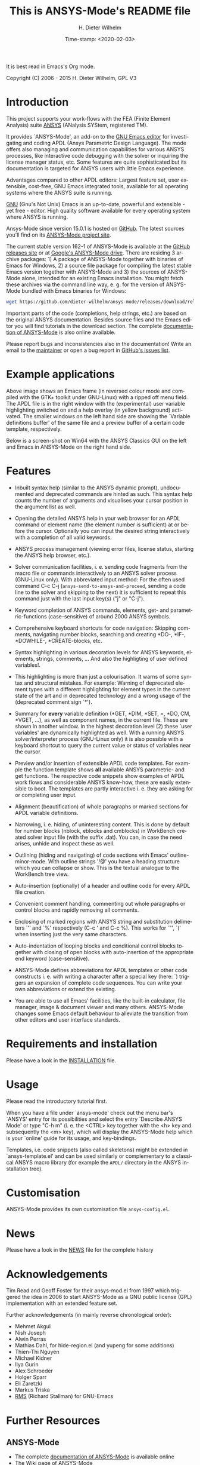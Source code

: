 #+STARTUP: all
#+DATE: Time-stamp: <2020-02-03>
#+bind: org-html-preamble-format (("en" "%d"))
#+OPTIONS: ':nil *:t -:t ::t <:t H:3 \n:nil ^:t arch:headline
#+OPTIONS: author:t c:nil creator:comment d:(not "LOGBOOK") date:t
#+OPTIONS: e:t email:nil f:t inline:t num:t p:nil pri:nil prop:nil
#+OPTIONS: stat:t tags:t tasks:t tex:t timestamp:t toc:t todo:t |:t
#+AUTHOR: H. Dieter Wilhelm
#+EMAIL: dieter@duenenhof-wilhelm.de
#+DESCRIPTION:
#+KEYWORDS:
#+LANGUAGE: en
#+SELECT_TAGS: export
#+EXCLUDE_TAGS: noexport
#+CREATOR: Emacs 24.5.1 (Org mode 8.2.10)

#+OPTIONS: html-link-use-abs-url:nil html-postamble:t html-preamble:t
#+OPTIONS: html-scripts:t html-style:t html5-fancy:nil tex:t
#+HTML_DOCTYPE: xhtml-strict
#+HTML_CONTAINER: div
#+HTML_LINK_HOME: https://github.com/dieter-wilhelm/ansys-mode
#+HTML_LINK_UP: index.html
#+HTML_HEAD:
#+HTML_HEAD_EXTRA:
#+HTML_MATHJAX:
#+INFOJS_OPT:
#+CREATOR: <a href="http://www.gnu.org/software/emacs/">Emacs</a> 24.5.1 (<a href="http://orgmode.org">Org</a> mode 8.2.10)
#+LATEX_HEADER:

#+title: This is ANSYS-Mode's README file
It is best read in Emacs's Org mode.

Copyright (C) 2006 - 2015  H. Dieter Wilhelm, GPL V3

[[file:doc/ansys+emacs.png]]

* Introduction

This project supports your work-flows with the FEA (Finite Element
Analysis) suite [[http://www.ansys.com][ANSYS]] (ANalysis SYStem, registered TM).

It provides `ANSYS-Mode', an add-on to the [[http://www.gnu.org/software/emacs][GNU Emacs editor]] for
investigating and coding APDL (Ansys Parametric Design Language).  The
mode offers also managing and communication capabilities for various
ANSYS processes, like interactive code debugging with the solver or
inquiring the license manager status, etc.  Some features are quite
sophisticated but its documentation is targeted for ANSYS users with
little Emacs experience.

Advantages compared to other APDL editors: Largest feature set, user
extensible, cost-free, GNU Emacs integrated tools, available for all
operating systems where the ANSYS suite is running.

[[http://www.gnu.org/home.en.html][GNU]] (Gnu's Not Unix) Emacs is an up-to-date, powerful and extensible -
yet free - editor. High quality software available for every operating
system where ANSYS is running.

Ansys-Mode since version 15.0.1 is hosted on [[https://github.com][GitHub]]. The latest
sources you'll find on its [[https://github.com/dieter-wilhelm/ansys-mode][ANSYS-Mode project site]].

The current stable version 162-1 of ANSYS-Mode is available at the
[[https://github.com/dieter-wilhelm/ansys-mode/releases][GitHub releases site]] or at [[https://drive.google.com/open?id=0Bxnk08BGWfexUThqbWxLX1NyeTg&authuser=0][Google's ANSYS-Mode drive]].  There are
residing 3 archive packages: 1) A package of ANSYS-Mode together with
binaries of Emacs for Windows, 2) a source file package for compiling
the latest stable Emacs version together with ANSYS-Mode and 3) the
sources of ANSYS-Mode alone, intended for an existing Emacs
installation.  You might fetch these archives via the command line
way, e. g. for the version of ANSYS-Mode bundled with Emacs binaries
for Windows:
#+BEGIN_SRC sh
wget https://github.com/dieter-wilhelm/ansys-mode/releases/download/release-162-1/ansys-mode-162-1.emacs-24.5-bin-i686-mingw32.zip
#+END_SRC
Important parts of the code (completions, help strings, etc.) are
based on the original ANSYS documentation.  Besides source files and
the Emacs editor you will find tutorials in the download section. The
complete [[http://dieter-wilhelm.github.io/ansys-mode][documentation of ANSYS-Mode]] is also online available.

Please report bugs and inconsistencies also in the documentation!
Write an email to the [[mailto:dieter@duenenhof-wilhelm.de][maintainer]] or open a bug report in [[https://github.com/dieter-wilhelm/ansys-mode/issues][GitHub's
issues list]].

* Example applications

[[file:doc/ansys-mode.jpg]]

Above image shows an Emacs frame (in reversed colour mode and compiled
with the GTK+ toolkit under GNU-Linux) with a ripped off menu field.  The
APDL file is in the right window with the (experimental) user variable
highlighting switched on and a help overlay (in yellow background)
activated. The smaller windows on the left hand side are showing the
`Variable definitions buffer' of the same file and a preview buffer of
a certain code template, respectively.

Below is a screen-shot on Win64 with the ANSYS Classics GUI on the
left and Emacs in ANSYS-Mode on the right hand side.

[[file:doc/template_menu.png]]

* Features

- Inbuilt syntax help (similar to the ANSYS dynamic prompt),
  undocumented and deprecated commands are hinted as such.  This
  syntax help counts the number of arguments and visualises your
  cursor position in the argument list as well.

- Opening the detailed ANSYS help in your web browser for an APDL
  command or element name (the element number is sufficient) at or
  before the cursor.  Optionally you can input the desired string
  interactively with a completion of all valid keywords.

- ANSYS process management (viewing error files, license status,
  starting the ANSYS help browser, etc.).

- Solver communication facilities, i. e. sending code fragments from
  the macro file or commands interactively to an ANSYS solver process
  (GNU-Linux only).  With abbreviated input method: For the often used
  command C-c C-j (~ansys-send-to-ansys-and-proceed~, sending a code
  line to the solver and skipping to the next) it is sufficient to
  repeat this command just with the last input key(s) ("j" or "C-j").

- Keyword completion of ANSYS commands, elements, get- and
  parametric-functions (case-sensitive) of around 2000 ANSYS symbols.

- Comprehensive keyboard shortcuts for code navigation: Skipping
  comments, navigating number blocks, searching and creating *DO-,
  *IF-, *DOWHILE-, *CREATE-blocks, etc.

- Syntax highlighting in various decoration levels for ANSYS keywords,
  elements, strings, comments, ...  And also the highligting of user
  defined variables!.

- This highlighting is more than just a colourisation.  It warns of
  some syntax and structural mistakes. For example: Warning of
  deprecated element types with a different highlighting for element
  types in the current state of the art and in deprecated technology
  and a wrong usage of the (deprecated comment sign `*').

- Summary for *every* variable definition (*GET, *DIM, *SET, =, *DO,
  CM, *VGET, ...), as well as component names, in the current file.
  These are shown in another window.  In the highest decoration level
  (2) these `user variables' are dynamically highlighted as well.
  With a running ANSYS solver/interpreter process (GNU-Linux only) it
  is also possible with a keyboard shortcut to query the current value
  or status of variables near the cursor.

- Preview and/or insertion of extensible APDL code templates.  For
  example the function template shows *all* available ANSYS
  parametric- and get functions. The respective code snippets show
  examples of APDL work flows and considerable ANSYS know-how, these
  are easily extensible to boot.  The templates are partly interactive
  i. e. they are asking for or completing user input.

- Alignment (beautification) of whole paragraphs or marked sections
  for APDL variable definitions.

- Narrowing, i. e. hiding, of uninteresting content. This is done by
  default for number blocks (nblock, eblocks and cmblocks) in
  WorkBench created solver input file (with the suffix .dat).  You
  can, in case the need arises, unhide and inspect these as well.

- Outlining (hiding and navigating) of code sections with Emacs'
  outline-minor-mode. With outline strings '!@' you have a heading
  structure which you can collapse or show.  This is the textual
  analogue to the WorkBench tree view.

- Auto-insertion (optionally) of a header and outline code for every
  APDL file creation.

- Convenient comment handling, commenting out whole paragraphs or
  control blocks and rapidly removing all comments.

- Enclosing of marked regions with ANSYS string and substitution
  delimeters `'' and `%' respectively (C-c ' and C-c %).  This works
  for `"', `(' when inserting just the very same characters.

- Auto-indentation of looping blocks and conditional control blocks
  together with closing of open blocks with auto-insertion of the
  appropriate end keyword (case-sensitive).

- ANSYS-Mode defines abbreviations for APDL templates or other code
  constructs i. e. with writing a character after a special key (here:
  `) triggers an expansion of complete code sequences.  You can write
  your own abbreviations or extend the existing.

- You are able to use all Emacs' facilities, like the built-in
  calculator, file manager, image & document viewer and many others.
  ANSYS-Mode changes some Emacs default behaviour to alleviate the
  transition from other editors and user interface standards.

* Requirements and installation
  Please have a look in the [[file:INSTALLATION.org][INSTALLATION]] file.

* Usage

  Please read the introductory tutorial first.

  When you have a file under `ansys-mode' check out the menu bar's
  `ANSYS' entry for its possibilities and select the entry `Describe
  ANSYS Mode' or type "C-h m" (i. e. the <CTRL> key together with the
  <h> key and subsequently the <m> key), which will display the
  ANSYS-Mode help which is your `online' guide for its usage, and
  key-bindings.

  Templates, i.e. code snippets (also called skeletons) might be
  extended in `ansys-template.el' and can be used similarly or
  complementary to a classical ANSYS macro library (for example the
  ~APDL/~ directory in the ANSYS installation tree).

* Customisation
  ANSYS-Mode provides its own customisation file ~ansys-config.el~.
* News
  Please have a look in the [[file:NEWS.org][NEWS]] file for the complete history
* Acknowledgements

  Tim Read and Geoff Foster for their ansys-mod.el from 1997 which
  triggered the idea in 2006 to start ANSYS-Mode as a GNU public license
  (GPL) implementation with an extended feature set.

  Further acknowledgements (in mainly reverse chronological order):

  - Mehmet Akgul
  - Nish Joseph
  - Alwin Perras
  - Mathias Dahl, for hide-region.el (and yupeng for some additions)
  - Thien-Thi Nguyen
  - Michael Kidner
  - Ilya Gurin
  - Alex Schroeder
  - Holger Sparr
  - Eli Zaretzki
  - Markus Triska
  - [[http://stallman.org][RMS]] (Richard Stallman) for GNU-Emacs

* Further Resources
** ANSYS-Mode
   - The complete [[http://dieter-wilhelm.github.io/ansys-mode][documentation of ANSYS-Mode]] is available online
   - The [[http://www.emacswiki.org/emacs/AnsysMode][Wiki page of ANSYS-Mode]]
   - The [[https://github.com/dieter-wilhelm/ansys-mode][GitHub page of ANSYS-Mode]]
** Editor Resources
   - [[http://emacs.stackexchange.com][Stackexchange]], the question and answer site.
   - The [[http://www.emacswiki.org][EmacsWiki]], an encyclopedia for Emacs
   - Another free [[http://apdl.de][APDL editor]], unfortunately this site seems to be
     abandoned since 2010
   - A commercial competitor of ANSYS-Mode: The [[http://www.padtinc.com/pedal][Pedal]] script editor
   - Simple APDL syntax highlighting is available for various editors,
     gvim, nedit, ... just to name a few, please have a look at
     [[http://ansys.net][ANSYS.net]].
** ANSYS and APDL resources
   - Xansys, an [[http://www.xansys.org][ANSYS online community]] (registration necessary for the
     forum)
   - A general  ANSYS repository [[http://www.ansys.net][ansys.net]]
   - The [[http://www.ansys.com][ANSYS homepage]]
   - [[http://www.auc-ev.de/][AUC]], the ANSYS User Club in Germany

-----

# The following is for Emacs
# local variables:
# word-wrap: t
# show-trailing-whitespace: t
# indicate-empty-lines: t
# time-stamp-active: t
# time-stamp-format: "%:y-%02m-%02d"
# end:
